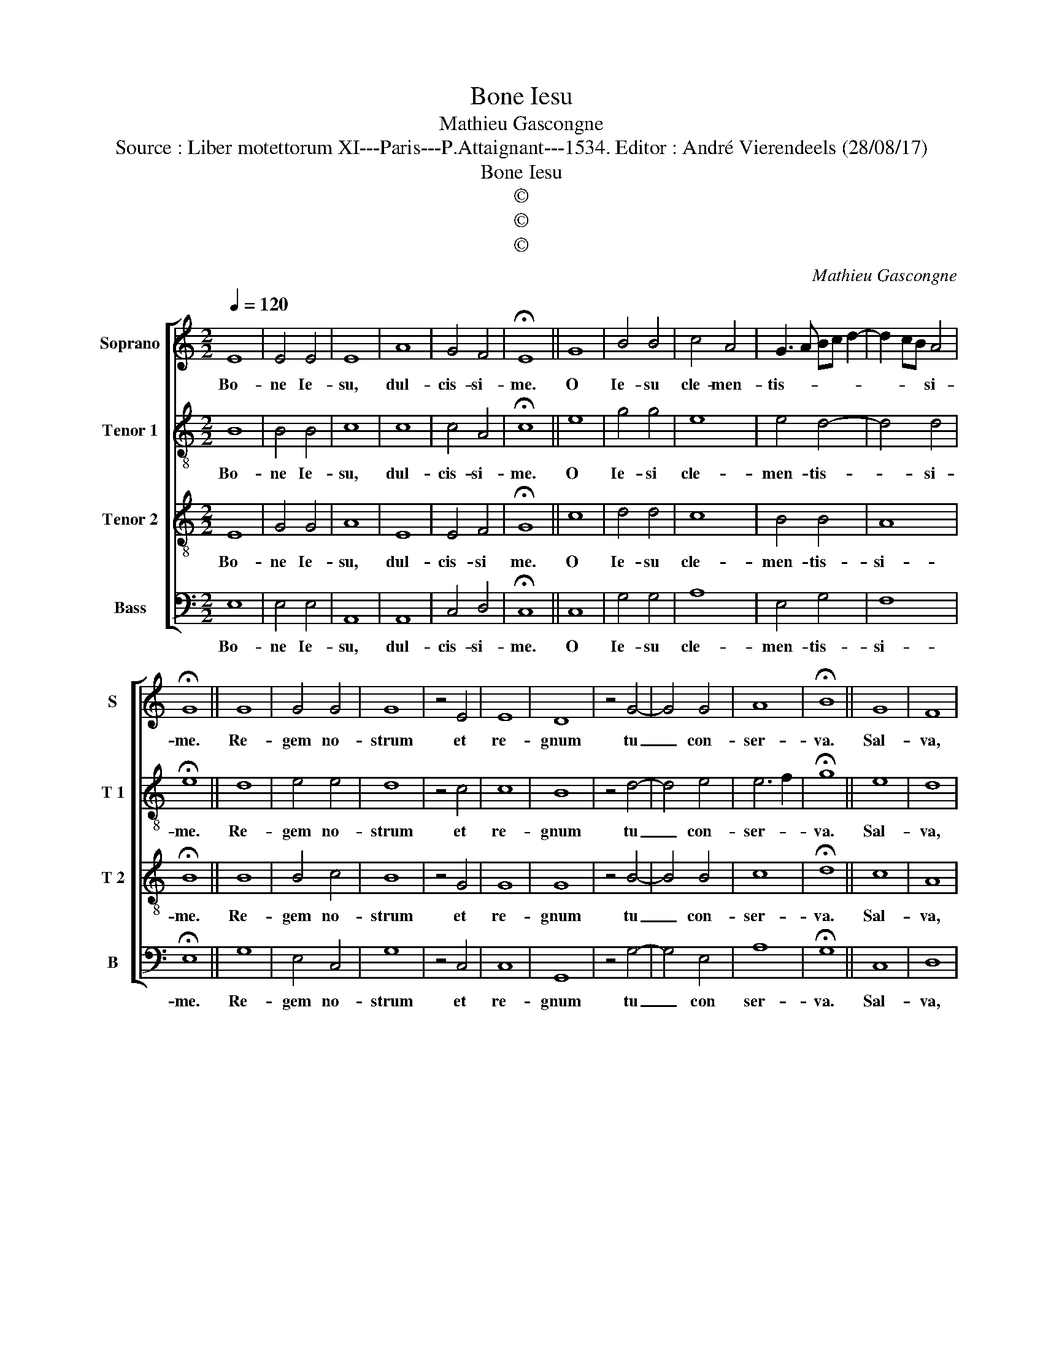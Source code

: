 X:1
T:Bone Iesu
T:Mathieu Gascongne
T:Source : Liber motettorum XI---Paris---P.Attaignant---1534. Editor : André Vierendeels (28/08/17)
T:Bone Iesu
T:©
T:©
T:©
C:Mathieu Gascongne
Z:©
%%score [ 1 2 3 4 ]
L:1/8
Q:1/4=120
M:2/2
K:C
V:1 treble nm="Soprano" snm="S"
V:2 treble-8 nm="Tenor 1" snm="T 1"
V:3 treble-8 nm="Tenor 2" snm="T 2"
V:4 bass nm="Bass" snm="B"
V:1
 E8 | E4 E4 | E8 | A8 | G4 F4 | !fermata!E8 || G8 | B4 B4 | c4 A4 | G3 A Bc d2- | d2 cB A4 | %11
w: Bo-|ne Ie-|su,|dul-|cis- si-|me.|O|Ie- su|cle- men-|tis- * * * *|* * * si-|
 !fermata!G8 || G8 | G4 G4 | G8 | z4 E4 | E8 | D8 | z4 G4- | G4 G4 | A8 | !fermata!B8 || G8 | F8 | %24
w: me.|Re-|gem no-|strum|et|re-|gnum|tu|_ con-|ser-|va.|Sal-|va,|
 z4 G4 | G8 | A8 | D8 | E4 F4- | F2 E2 E4- | E4 D4 | E4 E4 | A8 |"^#" G8 |] %34
w: de-|fen-||de|et gu-|* * ber-|* na,|et gu-|ber-|na.|
V:2
 B8 | B4 B4 | c8 | c8 | c4 A4 | !fermata!c8 || e8 | g4 g4 | e8 | e4 d4- | d4 d4 | !fermata!e8 || %12
w: Bo-|ne Ie-|su,|dul-|cis- si-|me.|O|Ie- si|cle-|men- tis-|* si-|me.|
 d8 | e4 e4 | d8 | z4 c4 | c8 | B8 | z4 d4- | d4 e4 | e6 f2 | !fermata!g8 || e8 | d8 | z4 d4 | e8 | %26
w: Re-|gem no-|strum|et|re-|gnum|tu|_ con-|ser- *|va.|Sal-|va,|de|fen-|
 E6 F2 | G6 AB | c4 d4 | B4 c4 | A8- | A4 B4 | c8 | B8 |] %34
w: ||de, et|gu- *|ber-|||na.|
V:3
 E8 | G4 G4 | A8 | E8 | E4 F4 | !fermata!G8 || c8 | d4 d4 | c8 | B4 B4 | A8 | !fermata!B8 || B8 | %13
w: Bo-|ne Ie-|su,|dul-|cis- si|me.|O|Ie- su|cle-|men- tis-|si-|me.|Re-|
 B4 c4 | B8 | z4 G4 | G8 | G8 | z4 B4- | B4 B4 | c8 | !fermata!d8 || c8 | A8 | z4 B4 | c8 | c8 | %27
w: gem no-|strum|et|re-|gnum|tu|_ con-|ser-|va.|Sal-|va,|de-|fen-|de,|
 B8 | A8 | G8 | E4 F4 | E8 | E8- | E8 |] %34
w: et|gu-|ber-|||na.|_|
V:4
 E,8 | E,4 E,4 | A,,8 | A,,8 | C,4 D,4 | !fermata!C,8 || C,8 | G,4 G,4 | A,8 | E,4 G,4 | F,8 | %11
w: Bo-|ne Ie-|su,|dul-|cis- si-|me.|O|Ie- su|cle-|men- tis-|si-|
 !fermata!E,8 || G,8 | E,4 C,4 | G,8 | z4 C,4 | C,8 | G,,8 | z4 G,4- | G,4 E,4 | A,8 | %21
w: me.|Re-|gem no-|strum|et|re-|gnum|tu|_ con|ser-|
 !fermata!G,8 || C,8 | D,8 | z4 G,,4 | C,8 | A,,8 | G,,8 | z4 D,4 | E,4 C,4 | C,4 D,4 | A,,4 G,,4 | %32
w: va.|Sal-|va,|de-|fen-||de,|gu-|ber- *|||
 A,,8 | E,8 |] %34
w: |na.|

